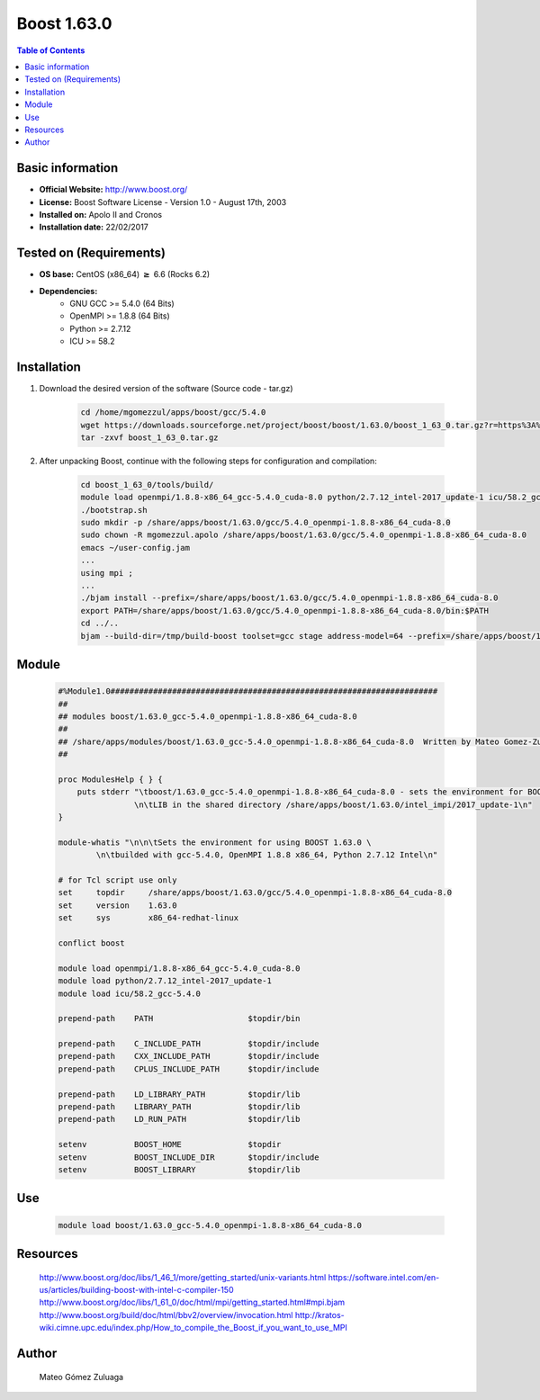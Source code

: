 .. _boost1.63-index:


Boost 1.63.0
============

.. contents:: Table of Contents

Basic information
-----------------

- **Official Website:** http://www.boost.org/
- **License:** Boost Software License - Version 1.0 - August 17th, 2003
- **Installed on:** Apolo II and Cronos
- **Installation date:** 22/02/2017

Tested on (Requirements)
------------------------

* **OS base:** CentOS (x86_64) :math:`\boldsymbol{\ge}` 6.6 (Rocks 6.2)
* **Dependencies:**  
    * GNU GCC >= 5.4.0 (64 Bits)
    * OpenMPI >= 1.8.8 (64 Bits)
    * Python >= 2.7.12
    * ICU >= 58.2



Installation
------------


#. Download the desired version of the software (Source code - tar.gz)

    .. code-block:: bash

        cd /home/mgomezzul/apps/boost/gcc/5.4.0
        wget https://downloads.sourceforge.net/project/boost/boost/1.63.0/boost_1_63_0.tar.gz?r=https%3A%2F%2Fsourceforge.net%2Fprojects%2Fboost%2Ffiles%2Fboost%2F1.63.0%2F&ts=1487777375&use_mirror=superb-dca2
        tar -zxvf boost_1_63_0.tar.gz



#. After unpacking Boost, continue with the following steps for configuration and compilation:

    .. code-block:: bash

        cd boost_1_63_0/tools/build/
        module load openmpi/1.8.8-x86_64_gcc-5.4.0_cuda-8.0 python/2.7.12_intel-2017_update-1 icu/58.2_gcc-5.4.0
        ./bootstrap.sh
        sudo mkdir -p /share/apps/boost/1.63.0/gcc/5.4.0_openmpi-1.8.8-x86_64_cuda-8.0
        sudo chown -R mgomezzul.apolo /share/apps/boost/1.63.0/gcc/5.4.0_openmpi-1.8.8-x86_64_cuda-8.0
        emacs ~/user-config.jam
        ...
        using mpi ;
        ...
        ./bjam install --prefix=/share/apps/boost/1.63.0/gcc/5.4.0_openmpi-1.8.8-x86_64_cuda-8.0
        export PATH=/share/apps/boost/1.63.0/gcc/5.4.0_openmpi-1.8.8-x86_64_cuda-8.0/bin:$PATH
        cd ../..
        bjam --build-dir=/tmp/build-boost toolset=gcc stage address-model=64 --prefix=/share/apps/boost/1.63.0/gcc/5.4.0_openmpi-1.8.8-x86_64_cuda-8.0 install


Module
------

    .. code-block:: bash

        #%Module1.0#####################################################################
        ##
        ## modules boost/1.63.0_gcc-5.4.0_openmpi-1.8.8-x86_64_cuda-8.0
        ##
        ## /share/apps/modules/boost/1.63.0_gcc-5.4.0_openmpi-1.8.8-x86_64_cuda-8.0  Written by Mateo Gomez-Zuluaga
        ##

        proc ModulesHelp { } {
            puts stderr "\tboost/1.63.0_gcc-5.4.0_openmpi-1.8.8-x86_64_cuda-8.0 - sets the environment for BOOST C++ \
                        \n\tLIB in the shared directory /share/apps/boost/1.63.0/intel_impi/2017_update-1\n"
        }

        module-whatis "\n\n\tSets the environment for using BOOST 1.63.0 \ 
                \n\tbuilded with gcc-5.4.0, OpenMPI 1.8.8 x86_64, Python 2.7.12 Intel\n"

        # for Tcl script use only
        set     topdir     /share/apps/boost/1.63.0/gcc/5.4.0_openmpi-1.8.8-x86_64_cuda-8.0
        set     version    1.63.0
        set     sys        x86_64-redhat-linux

        conflict boost

        module load openmpi/1.8.8-x86_64_gcc-5.4.0_cuda-8.0
        module load python/2.7.12_intel-2017_update-1 
        module load icu/58.2_gcc-5.4.0

        prepend-path    PATH			$topdir/bin

        prepend-path    C_INCLUDE_PATH		$topdir/include
        prepend-path 	CXX_INCLUDE_PATH   	$topdir/include
        prepend-path	CPLUS_INCLUDE_PATH	$topdir/include

        prepend-path    LD_LIBRARY_PATH		$topdir/lib
        prepend-path    LIBRARY_PATH		$topdir/lib
        prepend-path 	LD_RUN_PATH        	$topdir/lib

        setenv 		BOOST_HOME		$topdir
        setenv		BOOST_INCLUDE_DIR	$topdir/include
        setenv		BOOST_LIBRARY		$topdir/lib


Use
---
    .. code-block:: bash
    
        module load boost/1.63.0_gcc-5.4.0_openmpi-1.8.8-x86_64_cuda-8.0


Resources
---------
    http://www.boost.org/doc/libs/1_46_1/more/getting_started/unix-variants.html
    https://software.intel.com/en-us/articles/building-boost-with-intel-c-compiler-150
    http://www.boost.org/doc/libs/1_61_0/doc/html/mpi/getting_started.html#mpi.bjam
    http://www.boost.org/build/doc/html/bbv2/overview/invocation.html
    http://kratos-wiki.cimne.upc.edu/index.php/How_to_compile_the_Boost_if_you_want_to_use_MPI


Author
------
    Mateo Gómez Zuluaga